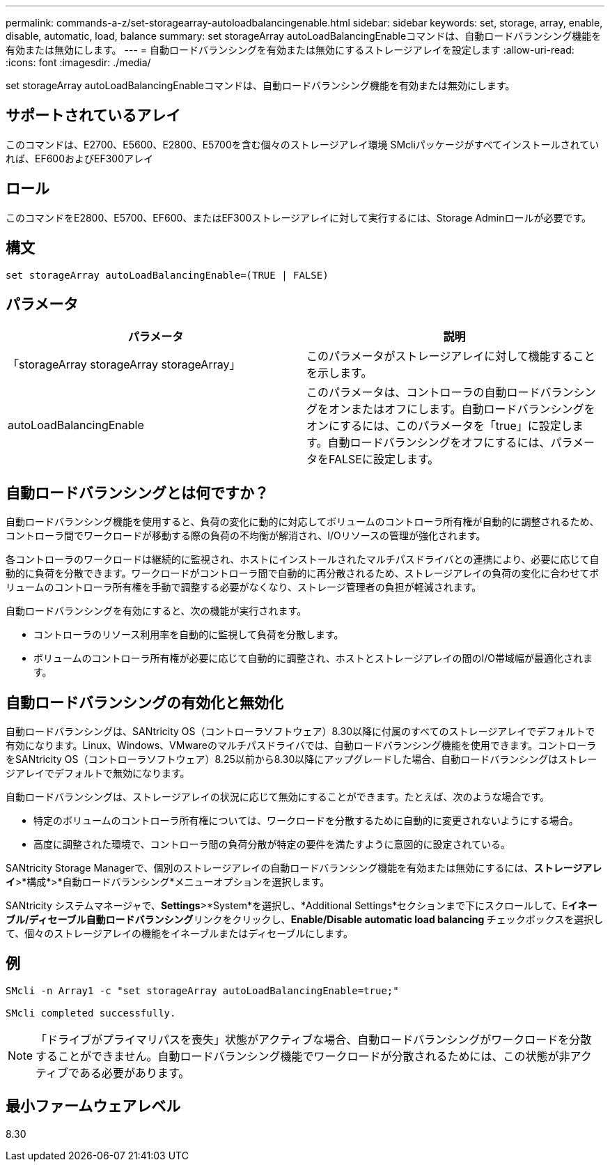 ---
permalink: commands-a-z/set-storagearray-autoloadbalancingenable.html 
sidebar: sidebar 
keywords: set, storage, array, enable, disable, automatic, load, balance 
summary: set storageArray autoLoadBalancingEnableコマンドは、自動ロードバランシング機能を有効または無効にします。 
---
= 自動ロードバランシングを有効または無効にするストレージアレイを設定します
:allow-uri-read: 
:icons: font
:imagesdir: ./media/


[role="lead"]
set storageArray autoLoadBalancingEnableコマンドは、自動ロードバランシング機能を有効または無効にします。



== サポートされているアレイ

このコマンドは、E2700、E5600、E2800、E5700を含む個々のストレージアレイ環境 SMcliパッケージがすべてインストールされていれば、EF600およびEF300アレイ



== ロール

このコマンドをE2800、E5700、EF600、またはEF300ストレージアレイに対して実行するには、Storage Adminロールが必要です。



== 構文

[listing]
----
set storageArray autoLoadBalancingEnable=(TRUE | FALSE)
----


== パラメータ

[cols="2*"]
|===
| パラメータ | 説明 


 a| 
「storageArray storageArray storageArray」
 a| 
このパラメータがストレージアレイに対して機能することを示します。



 a| 
autoLoadBalancingEnable
 a| 
このパラメータは、コントローラの自動ロードバランシングをオンまたはオフにします。自動ロードバランシングをオンにするには、このパラメータを「true」に設定します。自動ロードバランシングをオフにするには、パラメータをFALSEに設定します。

|===


== 自動ロードバランシングとは何ですか？

自動ロードバランシング機能を使用すると、負荷の変化に動的に対応してボリュームのコントローラ所有権が自動的に調整されるため、コントローラ間でワークロードが移動する際の負荷の不均衡が解消され、I/Oリソースの管理が強化されます。

各コントローラのワークロードは継続的に監視され、ホストにインストールされたマルチパスドライバとの連携により、必要に応じて自動的に負荷を分散できます。ワークロードがコントローラ間で自動的に再分散されるため、ストレージアレイの負荷の変化に合わせてボリュームのコントローラ所有権を手動で調整する必要がなくなり、ストレージ管理者の負担が軽減されます。

自動ロードバランシングを有効にすると、次の機能が実行されます。

* コントローラのリソース利用率を自動的に監視して負荷を分散します。
* ボリュームのコントローラ所有権が必要に応じて自動的に調整され、ホストとストレージアレイの間のI/O帯域幅が最適化されます。




== 自動ロードバランシングの有効化と無効化

自動ロードバランシングは、SANtricity OS（コントローラソフトウェア）8.30以降に付属のすべてのストレージアレイでデフォルトで有効になります。Linux、Windows、VMwareのマルチパスドライバでは、自動ロードバランシング機能を使用できます。コントローラをSANtricity OS（コントローラソフトウェア）8.25以前から8.30以降にアップグレードした場合、自動ロードバランシングはストレージアレイでデフォルトで無効になります。

自動ロードバランシングは、ストレージアレイの状況に応じて無効にすることができます。たとえば、次のような場合です。

* 特定のボリュームのコントローラ所有権については、ワークロードを分散するために自動的に変更されないようにする場合。
* 高度に調整された環境で、コントローラ間の負荷分散が特定の要件を満たすように意図的に設定されている。


SANtricity Storage Managerで、個別のストレージアレイの自動ロードバランシング機能を有効または無効にするには、*ストレージアレイ*>*構成*>*自動ロードバランシング*メニューオプションを選択します。

SANtricity システムマネージャで、*Settings*>*System*を選択し、*Additional Settings*セクションまで下にスクロールして、E**イネーブル/ディセーブル自動ロードバランシング**リンクをクリックし、**Enable/Disable automatic load balancing **チェックボックスを選択して、個々のストレージアレイの機能をイネーブルまたはディセーブルにします。



== 例

[listing]
----
SMcli -n Array1 -c "set storageArray autoLoadBalancingEnable=true;"

SMcli completed successfully.
----
[NOTE]
====
「ドライブがプライマリパスを喪失」状態がアクティブな場合、自動ロードバランシングがワークロードを分散することができません。自動ロードバランシング機能でワークロードが分散されるためには、この状態が非アクティブである必要があります。

====


== 最小ファームウェアレベル

8.30
